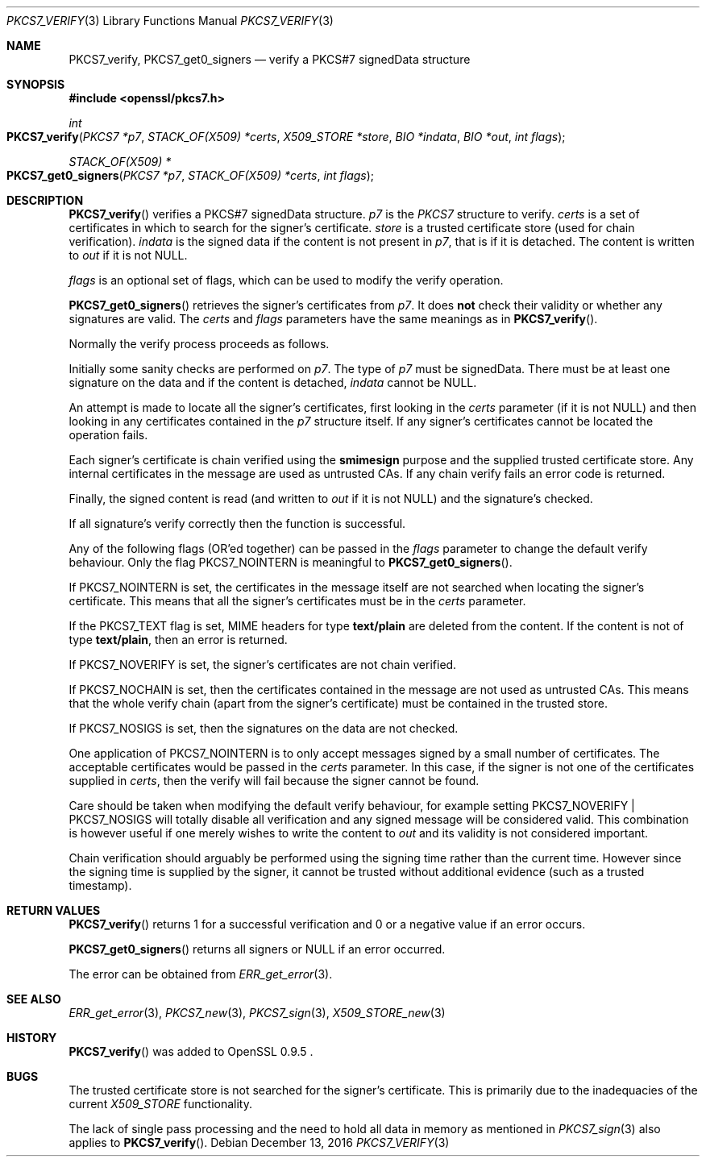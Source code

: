 .\"	$OpenBSD: PKCS7_verify.3,v 1.5 2016/12/13 15:00:22 schwarze Exp $
.\"	OpenSSL a528d4f0 Oct 27 13:40:11 2015 -0400
.\"
.\" This file was written by Dr. Stephen Henson <steve@openssl.org>.
.\" Copyright (c) 2002, 2006, 2013, 2014, 2015 The OpenSSL Project.  All rights reserved.
.\"
.\" Redistribution and use in source and binary forms, with or without
.\" modification, are permitted provided that the following conditions
.\" are met:
.\"
.\" 1. Redistributions of source code must retain the above copyright
.\"    notice, this list of conditions and the following disclaimer.
.\"
.\" 2. Redistributions in binary form must reproduce the above copyright
.\"    notice, this list of conditions and the following disclaimer in
.\"    the documentation and/or other materials provided with the
.\"    distribution.
.\"
.\" 3. All advertising materials mentioning features or use of this
.\"    software must display the following acknowledgment:
.\"    "This product includes software developed by the OpenSSL Project
.\"    for use in the OpenSSL Toolkit. (http://www.openssl.org/)"
.\"
.\" 4. The names "OpenSSL Toolkit" and "OpenSSL Project" must not be used to
.\"    endorse or promote products derived from this software without
.\"    prior written permission. For written permission, please contact
.\"    openssl-core@openssl.org.
.\"
.\" 5. Products derived from this software may not be called "OpenSSL"
.\"    nor may "OpenSSL" appear in their names without prior written
.\"    permission of the OpenSSL Project.
.\"
.\" 6. Redistributions of any form whatsoever must retain the following
.\"    acknowledgment:
.\"    "This product includes software developed by the OpenSSL Project
.\"    for use in the OpenSSL Toolkit (http://www.openssl.org/)"
.\"
.\" THIS SOFTWARE IS PROVIDED BY THE OpenSSL PROJECT ``AS IS'' AND ANY
.\" EXPRESSED OR IMPLIED WARRANTIES, INCLUDING, BUT NOT LIMITED TO, THE
.\" IMPLIED WARRANTIES OF MERCHANTABILITY AND FITNESS FOR A PARTICULAR
.\" PURPOSE ARE DISCLAIMED.  IN NO EVENT SHALL THE OpenSSL PROJECT OR
.\" ITS CONTRIBUTORS BE LIABLE FOR ANY DIRECT, INDIRECT, INCIDENTAL,
.\" SPECIAL, EXEMPLARY, OR CONSEQUENTIAL DAMAGES (INCLUDING, BUT
.\" NOT LIMITED TO, PROCUREMENT OF SUBSTITUTE GOODS OR SERVICES;
.\" LOSS OF USE, DATA, OR PROFITS; OR BUSINESS INTERRUPTION)
.\" HOWEVER CAUSED AND ON ANY THEORY OF LIABILITY, WHETHER IN CONTRACT,
.\" STRICT LIABILITY, OR TORT (INCLUDING NEGLIGENCE OR OTHERWISE)
.\" ARISING IN ANY WAY OUT OF THE USE OF THIS SOFTWARE, EVEN IF ADVISED
.\" OF THE POSSIBILITY OF SUCH DAMAGE.
.\"
.Dd $Mdocdate: December 13 2016 $
.Dt PKCS7_VERIFY 3
.Os
.Sh NAME
.Nm PKCS7_verify ,
.Nm PKCS7_get0_signers
.Nd verify a PKCS#7 signedData structure
.Sh SYNOPSIS
.In openssl/pkcs7.h
.Ft int
.Fo PKCS7_verify
.Fa "PKCS7 *p7"
.Fa "STACK_OF(X509) *certs"
.Fa "X509_STORE *store"
.Fa "BIO *indata"
.Fa "BIO *out"
.Fa "int flags"
.Fc
.Ft STACK_OF(X509) *
.Fo PKCS7_get0_signers
.Fa "PKCS7 *p7"
.Fa "STACK_OF(X509) *certs"
.Fa "int flags"
.Fc
.Sh DESCRIPTION
.Fn PKCS7_verify
verifies a PKCS#7 signedData structure.
.Fa p7
is the
.Vt PKCS7
structure to verify.
.Fa certs
is a set of certificates in which to search for the signer's
certificate.
.Fa store
is a trusted certificate store (used for chain verification).
.Fa indata
is the signed data if the content is not present in
.Fa p7 ,
that is if it is detached.
The content is written to
.Fa out
if it is not
.Dv NULL .
.Pp
.Fa flags
is an optional set of flags, which can be used to modify the verify
operation.
.Pp
.Fn PKCS7_get0_signers
retrieves the signer's certificates from
.Fa p7 .
It does
.Sy not
check their validity or whether any signatures are valid.
The
.Fa certs
and
.Fa flags
parameters have the same meanings as in
.Fn PKCS7_verify .
.Pp
Normally the verify process proceeds as follows.
.Pp
Initially some sanity checks are performed on
.Fa p7 .
The type of
.Fa p7
must be signedData.
There must be at least one signature on the data and if the content
is detached,
.Fa indata
cannot be
.Dv NULL .
.Pp
An attempt is made to locate all the signer's certificates, first
looking in the
.Fa certs
parameter (if it is not
.Dv NULL )
and then looking in any certificates contained in the
.Fa p7
structure itself.
If any signer's certificates cannot be located the operation fails.
.Pp
Each signer's certificate is chain verified using the
.Sy smimesign
purpose and the supplied trusted certificate store.
Any internal certificates in the message are used as untrusted CAs.
If any chain verify fails an error code is returned.
.Pp
Finally, the signed content is read (and written to
.Fa out
if it is not
.Dv NULL )
and the signature's checked.
.Pp
If all signature's verify correctly then the function is successful.
.Pp
Any of the following flags (OR'ed together) can be passed in the
.Fa flags
parameter to change the default verify behaviour.
Only the flag
.Dv PKCS7_NOINTERN
is meaningful to
.Fn PKCS7_get0_signers .
.Pp
If
.Dv PKCS7_NOINTERN
is set, the certificates in the message itself are not searched when
locating the signer's certificate.
This means that all the signer's certificates must be in the
.Fa certs
parameter.
.Pp
If the
.Dv PKCS7_TEXT
flag is set, MIME headers for type
.Sy text/plain
are deleted from the content.
If the content is not of type
.Sy text/plain ,
then an error is returned.
.Pp
If
.Dv PKCS7_NOVERIFY
is set, the signer's certificates are not chain verified.
.Pp
If
.Dv PKCS7_NOCHAIN
is set, then the certificates contained in the message are not used as
untrusted CAs.
This means that the whole verify chain (apart from the signer's
certificate) must be contained in the trusted store.
.Pp
If
.Dv PKCS7_NOSIGS
is set, then the signatures on the data are not checked.
.Pp
One application of
.Dv PKCS7_NOINTERN
is to only accept messages signed by a small number of certificates.
The acceptable certificates would be passed in the
.Fa certs
parameter.
In this case, if the signer is not one of the certificates supplied in
.Fa certs ,
then the verify will fail because the signer cannot be found.
.Pp
Care should be taken when modifying the default verify behaviour, for
example setting
.Dv PKCS7_NOVERIFY | PKCS7_NOSIGS
will totally disable all verification and any signed message will be
considered valid.
This combination is however useful if one merely wishes to write the
content to
.Fa out
and its validity is not considered important.
.Pp
Chain verification should arguably be performed using the signing time
rather than the current time.
However since the signing time is supplied by the signer, it cannot be
trusted without additional evidence (such as a trusted timestamp).
.Sh RETURN VALUES
.Fn PKCS7_verify
returns 1 for a successful verification and 0 or a negative value if
an error occurs.
.Pp
.Fn PKCS7_get0_signers
returns all signers or
.Dv NULL
if an error occurred.
.Pp
The error can be obtained from
.Xr ERR_get_error 3 .
.Sh SEE ALSO
.Xr ERR_get_error 3 ,
.Xr PKCS7_new 3 ,
.Xr PKCS7_sign 3 ,
.Xr X509_STORE_new 3
.Sh HISTORY
.Fn PKCS7_verify
was added to OpenSSL 0.9.5 .
.Sh BUGS
The trusted certificate store is not searched for the signer's
certificate.
This is primarily due to the inadequacies of the current
.Vt X509_STORE
functionality.
.Pp
The lack of single pass processing and the need to hold all data
in memory as mentioned in
.Xr PKCS7_sign 3
also applies to
.Fn PKCS7_verify .
